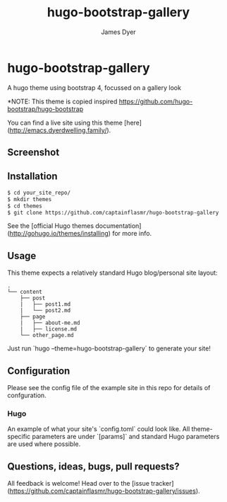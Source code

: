 #+title: hugo-bootstrap-gallery
#+options: toc:t author:t title:t
#+startup: show2levels inlineimages
#+author: James Dyer

* hugo-bootstrap-gallery

A hugo theme using bootstrap 4, focussed on a gallery look

*NOTE: This theme is copied inspired https://github.com/hugo-bootstrap/hugo-bootstrap

You can find a live site using this theme [here](http://emacs.dyerdwelling.family/).

**  Screenshot

**  Installation

#+begin_src bash
$ cd your_site_repo/
$ mkdir themes
$ cd themes
$ git clone https://github.com/captainflasmr/hugo-bootstrap-gallery
#+end_src

See the [official Hugo themes documentation](http://gohugo.io/themes/installing) for more info.

** Usage

This theme expects a relatively standard Hugo blog/personal site layout:
#+begin_src
.
└── content
    ├── post
    |   ├── post1.md
    |   └── post2.md
    ├── page
    |   ├── about-me.md
    |   ├── license.md
    └── other_page.md
#+end_src

Just run `hugo --theme=hugo-bootstrap-gallery` to generate your site!

** Configuration

Please see the config file of the example site in this repo for details of confguration.

*** Hugo

An example of what your site's `config.toml` could look like. All theme-specific parameters are under `[params]` and standard Hugo parameters are used where possible.


** Questions, ideas, bugs, pull requests?

All feedback is welcome! Head over to the [issue tracker](https://github.com/captainflasmr/hugo-bootstrap-gallery/issues).
